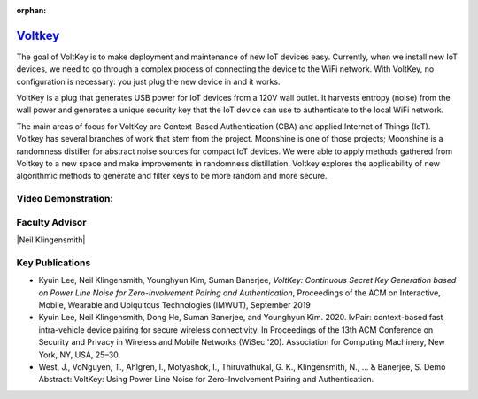 :orphan:

`Voltkey <https://neilklingensmith.com/research.php>`_
======================================================

The goal of VoltKey is to make deployment and maintenance of new IoT devices easy. Currently, when we install new IoT devices, we need to go through a complex process of connecting the device to the WiFi network. With VoltKey, no configuration is necessary: you just plug the new device in and it works.

VoltKey is a plug that generates USB power for IoT devices from a 120V wall outlet. It harvests entropy (noise) from the wall power and generates a unique security key that the IoT device can use to authenticate to the local WiFi network.

The main areas of focus for VoltKey are Context-Based Authentication (CBA) and applied Internet of Things (IoT). Voltkey has several branches of work that stem from the project. Moonshine is one of those projects; Moonshine is a randomness distiller for abstract noise sources for compact IoT devices. We were able to apply methods gathered from Voltkey to a new space and make improvements in randomness distillation. Voltkey explores the applicability of new algorithmic methods to generate and filter keys to be more random and more secure.

Video Demonstration:
--------------------

.. raw:: html
    
    <iframe width="420" height="315"src="https://www.youtube.com/watch?v=SIn331PUXlM&feature=emb_title"></iframe> 
  

Faculty Advisor
------------------

|Neil Klingensmith|

Key Publications
------------------

- Kyuin Lee, Neil Klingensmith, Younghyun Kim, Suman Banerjee, *VoltKey: Continuous Secret Key Generation based on Power Line Noise for Zero-Involvement Pairing and Authentication*, Proceedings of the ACM on Interactive, Mobile, Wearable and Ubiquitous Technologies (IMWUT), September 2019
- Kyuin Lee, Neil Klingensmith, Dong He, Suman Banerjee, and Younghyun Kim. 2020. IvPair: context-based fast intra-vehicle device pairing for secure wireless connectivity. In Proceedings of the 13th ACM Conference on Security and Privacy in Wireless and Mobile Networks (WiSec '20). Association for Computing Machinery, New York, NY, USA, 25–30.
- West, J., VoNguyen, T., Ahlgren, I., Motyashok, I., Thiruvathukal, G. K., Klingensmith, N., ... & Banerjee, S. Demo Abstract: VoltKey: Using Power Line Noise for Zero–Involvement Pairing and Authentication.
